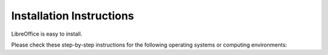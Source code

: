 Installation Instructions
================================

LibreOffice is easy to install.

Please check these step-by-step instructions for the following operating systems or computing environments:

